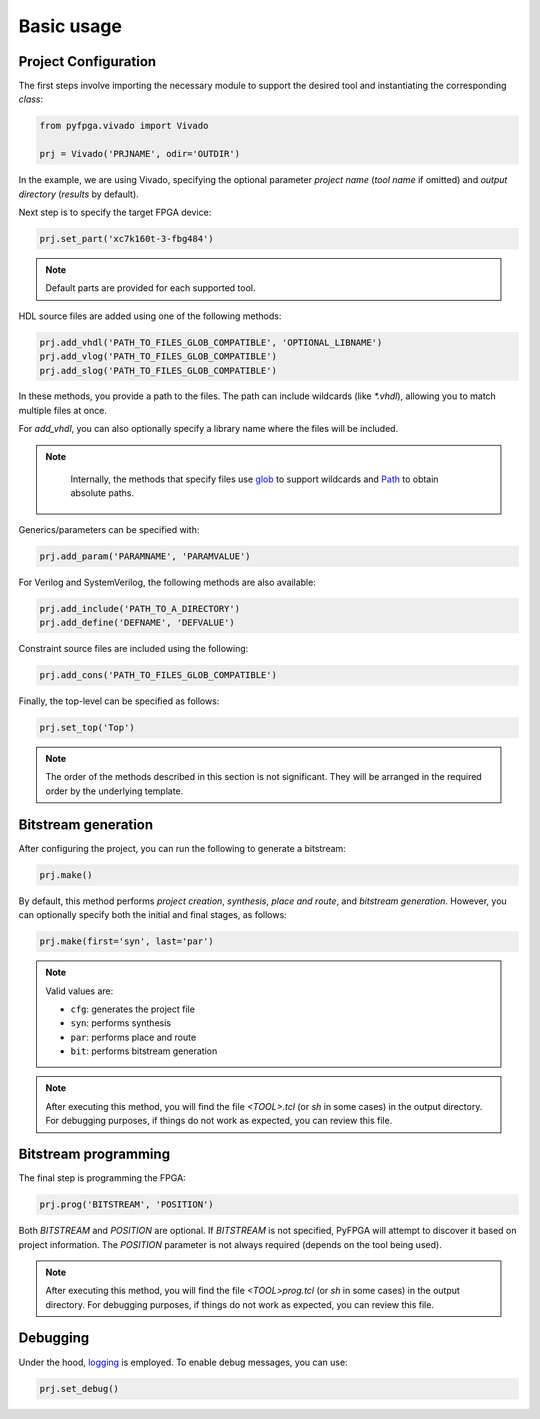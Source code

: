 Basic usage
===========

Project Configuration
---------------------

The first steps involve importing the necessary module to support the desired tool and instantiating the corresponding *class*:

.. code-block:: python

   from pyfpga.vivado import Vivado

   prj = Vivado('PRJNAME', odir='OUTDIR')

In the example, we are using Vivado, specifying the optional parameter *project name* (*tool name* if omitted) and *output directory* (*results* by default).

Next step is to specify the target FPGA device:

.. code-block:: python

   prj.set_part('xc7k160t-3-fbg484')

.. note::

  Default parts are provided for each supported tool.

HDL source files are added using one of the following methods:

.. code-block:: python

   prj.add_vhdl('PATH_TO_FILES_GLOB_COMPATIBLE', 'OPTIONAL_LIBNAME')
   prj.add_vlog('PATH_TO_FILES_GLOB_COMPATIBLE')
   prj.add_slog('PATH_TO_FILES_GLOB_COMPATIBLE')

In these methods, you provide a path to the files. The path can include wildcards (like `*.vhdl`), allowing you to match multiple files at once.

For `add_vhdl`, you can also optionally specify a library name where the files will be included.

.. note::

   Internally, the methods that specify files use `glob`_ to support wildcards and `Path`_ to obtain absolute paths.

  .. _glob: https://docs.python.org/3/library/glob.html
  .. _Path: https://docs.python.org/3/library/pathlib.html

Generics/parameters can be specified with:

.. code-block:: python

   prj.add_param('PARAMNAME', 'PARAMVALUE')

For Verilog and SystemVerilog, the following methods are also available:

.. code-block:: python

   prj.add_include('PATH_TO_A_DIRECTORY')
   prj.add_define('DEFNAME', 'DEFVALUE')

Constraint source files are included using the following:

.. code-block:: python

   prj.add_cons('PATH_TO_FILES_GLOB_COMPATIBLE')

Finally, the top-level can be specified as follows:

.. code-block:: python

   prj.set_top('Top')

.. note::

   The order of the methods described in this section is not significant.
   They will be arranged in the required order by the underlying template.

Bitstream generation
--------------------

After configuring the project, you can run the following to generate a bitstream:

.. code-block:: python

   prj.make()

By default, this method performs *project creation*, *synthesis*, *place and route*, and *bitstream generation*.
However, you can optionally specify both the initial and final stages, as follows:

.. code-block:: python

   prj.make(first='syn', last='par')

.. note::

   Valid values are:

   * ``cfg``: generates the project file
   * ``syn``: performs synthesis
   * ``par``: performs place and route
   * ``bit``: performs bitstream generation

.. note::

   After executing this method, you will find the file `<TOOL>.tcl` (or `sh` in some cases) in the output directory.
   For debugging purposes, if things do not work as expected, you can review this file.

Bitstream programming
---------------------

The final step is programming the FPGA:

.. code-block:: python

   prj.prog('BITSTREAM', 'POSITION')

Both `BITSTREAM` and `POSITION` are optional.
If `BITSTREAM` is not specified, PyFPGA will attempt to discover it based on project information.
The `POSITION` parameter is not always required (depends on the tool being used).

.. note::

   After executing this method, you will find the file `<TOOL>prog.tcl` (or `sh` in some cases) in the output directory.
   For debugging purposes, if things do not work as expected, you can review this file.

Debugging
---------

Under the hood, `logging`_ is employed. To enable debug messages, you can use:

.. code-block:: python

   prj.set_debug()

.. _logging: https://docs.python.org/3/library/logging.html
